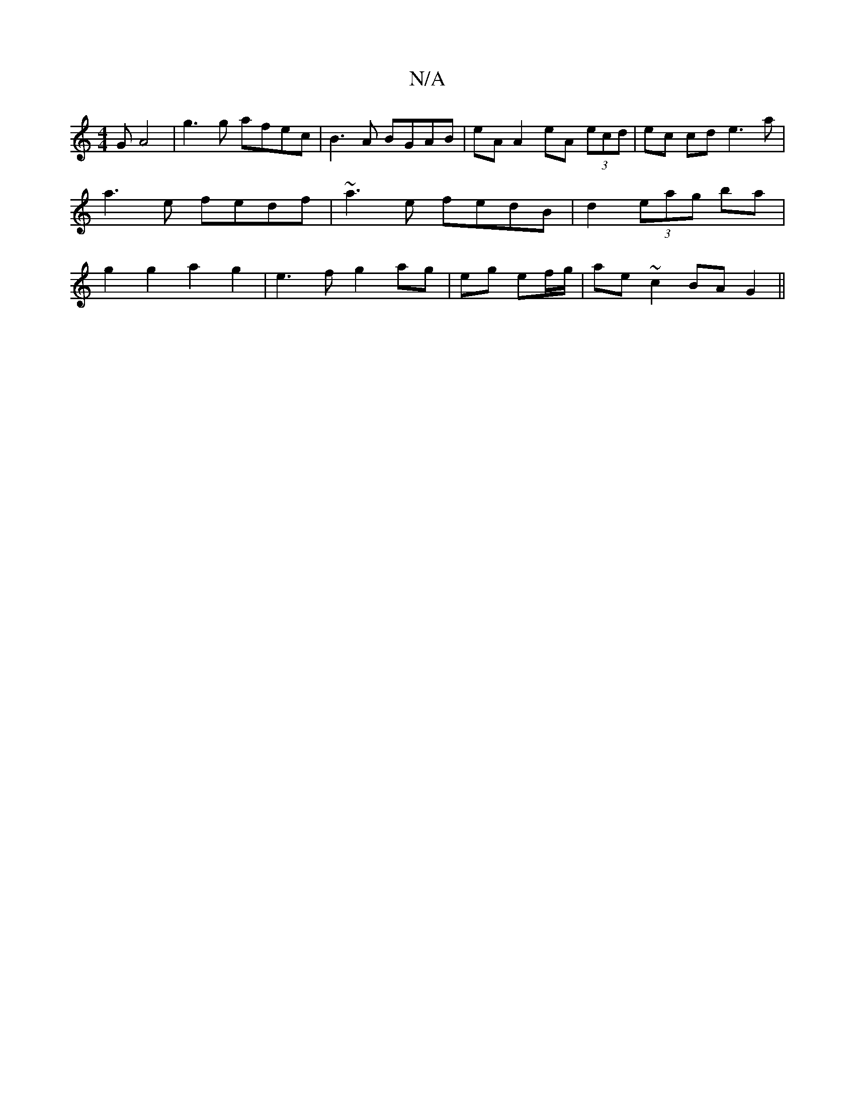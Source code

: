 X:1
T:N/A
M:4/4
R:N/A
K:Cmajor
G A4 | g3 g afec | B3A BGAB | eA A2 eA (3ecd | ec cd e3 a | a3e fedf | ~a3 e fedB|d2 (3eag ba | g2 g2 a2g2 | e3 f g2 ag|eg ef/g/|ae ~c2 BAG2||

E2E2- G2 F2|
DEFG BAFE|GF E2 DDEF|E3E E2 c2||
defe af gd